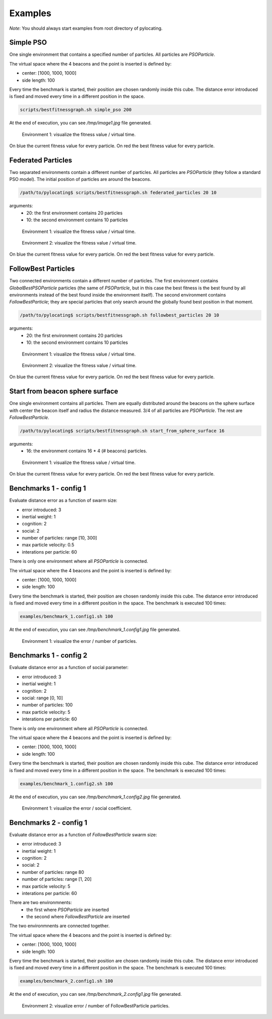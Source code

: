 Examples
============

*Note*: You should always start examples from root directory of pylocating.


Simple PSO
----------

One single environment that contains a specified number of particles.
All particles are `PSOParticle`.

The virtual space where the 4 beacons and the point is inserted is defined by:

- center: [1000, 1000, 1000]
- side length: 100

Every time the benchmark is started, their position are chosen randomly inside
this cube.
The distance error introduced is fixed and moved every time in a different
position in the space.

.. code-block:: bash

  scripts/bestfitnessgraph.sh simple_pso 200

At the end of execution, you can see `/tmp/image1.jpg` file generated.

.. figure:: examples/simple_pso.jpg

  Environment 1: visualize the fitness value / virtual time.

On blue the current fitness value for every particle.
On red the best fitness value for every particle.


Federated Particles
-------------------

Two separated environments contain a different number of particles.
All particles are `PSOParticle` (they follow a standard PSO model).
The initial position of particles are around the beacons.

.. code-block:: bash

  /path/to/pylocating$ scripts/bestfitnessgraph.sh federated_particles 20 10


arguments:
  - 20: the first environment contains 20 particles
  - 10: the second environment contains 10 particles

.. figure:: examples/example_federated_particles_1.jpg

  Environment 1: visualize the fitness value / virtual time.

.. figure:: examples/example_federated_particles_2.jpg

  Environment 2: visualize the fitness value / virtual time.

On blue the current fitness value for every particle.
On red the best fitness value for every particle.


FollowBest Particles
--------------------

Two connected environments contain a different number of particles.
The first environment contains `GlobalBestPSOParticle` particles (the same of
`PSOParticle`, but in this case the best fitness is the best found by all
environments instead of the best found inside the environment itself).
The second environment contains `FollowBestParticle`; they are special
particles that only search around the globally found best position in that
moment.

.. code-block:: bash

  /path/to/pylocating$ scripts/bestfitnessgraph.sh followbest_particles 20 10

arguments:
  - 20: the first environment contains 20 particles
  - 10: the second environment contains 10 particles

.. figure:: examples/example_followbest_particles_1.jpg

  Environment 1: visualize the fitness value / virtual time.

.. figure:: examples/example_followbest_particles_2.jpg

  Environment 2: visualize the fitness value / virtual time.

On blue the current fitness value for every particle.
On red the best fitness value for every particle.


Start from beacon sphere surface
--------------------------------

One single environment contains all particles.
Them are equally distributed around the beacons on the sphere surface with
center the beacon itself and radius the distance measured.
3/4 of all particles are `PSOParticle`. The rest are `FollowBestParticle`.

.. code-block:: bash

  /path/to/pylocating$ scripts/bestfitnessgraph.sh start_from_sphere_surface 16

arguments:
  - 16: the environment contains 16 * 4 (# beacons) particles.

.. figure:: examples/example_start_from_sphere_surface_1.jpg

  Environment 1: visualize the fitness value / virtual time.

On blue the current fitness value for every particle.
On red the best fitness value for every particle.


Benchmarks 1 - config 1
-----------------------

Evaluate distance error as a function of swarm size:

- error introduced: 3
- inertial weight: 1
- cognition: 2
- social: 2
- number of particles: range [10, 300]
- max particle velocity: 0.5
- interations per particle: 60

There is only one environment where all `PSOParticle` is connected.

The virtual space where the 4 beacons and the point is inserted is defined by:

- center: [1000, 1000, 1000]
- side length: 100

Every time the benchmark is started, their position are chosen randomly inside
this cube.
The distance error introduced is fixed and moved every time in a different
position in the space.
The benchmark is executed 100 times:

.. code-block:: bash

  examples/benchmark_1.config1.sh 100

At the end of execution, you can see `/tmp/benchmark_1.config1.jpg` file generated.

.. figure:: examples/benchmark_1.config1.jpg

  Environment 1: visualize the error / number of particles.


Benchmarks 1 - config 2
-----------------------

Evaluate distance error as a function of social parameter:

- error introduced: 3
- inertial weight: 1
- cognition: 2
- social: range [0, 10]
- number of particles: 100
- max particle velocity: 5
- interations per particle: 60

There is only one environment where all `PSOParticle` is connected.

The virtual space where the 4 beacons and the point is inserted is defined by:

- center: [1000, 1000, 1000]
- side length: 100

Every time the benchmark is started, their position are chosen randomly inside
this cube.
The distance error introduced is fixed and moved every time in a different
position in the space.
The benchmark is executed 100 times:

.. code-block:: bash

  examples/benchmark_1.config2.sh 100

At the end of execution, you can see `/tmp/benchmark_1.config2.jpg` file generated.

.. figure:: examples/benchmark_1.config2.jpg

  Environment 1: visualize the error / social coefficient.

Benchmarks 2 - config 1
-----------------------

Evaluate distance error as a function of `FollowBestParticle` swarm size:

- error introduced: 3
- inertial weight: 1
- cognition: 2
- social: 2
- number of particles: range 80
- number of particles: range [1, 20]
- max particle velocity: 5
- interations per particle: 60

There are two environmnents:
  - the first where `PSOParticle` are inserted
  - the second where `FollowBestParticle` are inserted

The two environmnents are connected together.

The virtual space where the 4 beacons and the point is inserted is defined by:

- center: [1000, 1000, 1000]
- side length: 100

Every time the benchmark is started, their position are chosen randomly inside
this cube.
The distance error introduced is fixed and moved every time in a different
position in the space.
The benchmark is executed 100 times:

.. code-block:: bash

  examples/benchmark_2.config1.sh 100


At the end of execution, you can see `/tmp/benchmark_2.config1.jpg` file
generated.

.. figure:: examples/benchmark_2.config1.jpg

  Environment 2: visualize error / number of FollowBestParticle particles.
